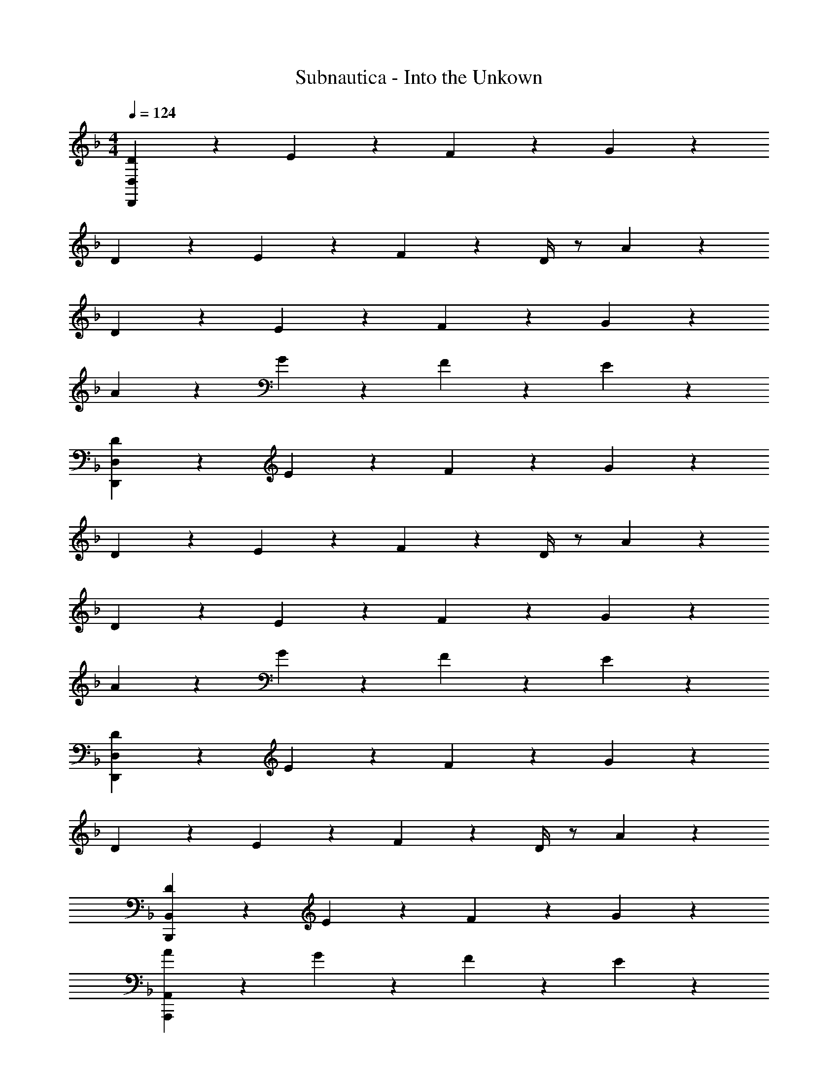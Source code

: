 X: 1
T: Subnautica - Into the Unkown
Z: ABC Generated by Starbound Composer v0.8.7
L: 1/4
M: 4/4
Q: 1/4=124
K: F
[D19/20D,,76/5D,76/5] z/20 E19/20 z/20 F19/20 z/20 G19/20 z/20 
D19/20 z/20 E19/20 z/20 F2/9 z/36 D/4 z/ A19/20 z/20 
D19/20 z/20 E19/20 z/20 F19/20 z/20 G19/20 z/20 
A19/20 z/20 G19/20 z/20 F19/20 z/20 E19/20 z/20 
[D19/20D,,76/5D,76/5] z/20 E19/20 z/20 F19/20 z/20 G19/20 z/20 
D19/20 z/20 E19/20 z/20 F2/9 z/36 D/4 z/ A19/20 z/20 
D19/20 z/20 E19/20 z/20 F19/20 z/20 G19/20 z/20 
A19/20 z/20 G19/20 z/20 F19/20 z/20 E19/20 z/20 
[D19/20D,,38/5D,38/5] z/20 E19/20 z/20 F19/20 z/20 G19/20 z/20 
D19/20 z/20 E19/20 z/20 F2/9 z/36 D/4 z/ A19/20 z/20 
[D19/20B,,,19/5B,,19/5] z/20 E19/20 z/20 F19/20 z/20 G19/20 z/20 
[A19/20A,,,19/5A,,19/5] z/20 G19/20 z/20 F19/20 z/20 E19/20 z/20 
[D19/20D,,38/5D,38/5] z/20 E19/20 z/20 F19/20 z/20 G19/20 z/20 
D19/20 z/20 E19/20 z/20 F2/9 z/36 D/4 z/ A19/20 z/20 
[D19/20B,,,19/5B,,19/5] z/20 E19/20 z/20 F19/20 z/20 G19/20 z/20 
[A19/20A,,,19/5A,,19/5] z/20 G19/20 z/20 F19/20 z/20 E19/20 z/20 
[D19/20D,,10/7D,10/7] z/20 [z/E19/20] [D,,15/32D,15/32] z/32 [F19/20D,,19/20D,19/20] z/20 [G19/20D,,19/20D,19/20] z/20 
[D19/20D,,10/7D,10/7] z/20 [z/E19/20] [D,,15/32D,15/32] z/32 [F2/9D,,19/20D,19/20] z/36 D/4 z/ [A19/20D,,19/20D,19/20] z/20 
[D19/20B,,,10/7B,,10/7] z/20 [z/E19/20] [B,,,15/32B,,15/32] z/32 [F19/20B,,,19/20B,,19/20] z/20 [G19/20B,,,19/20B,,19/20] z/20 
[A19/20A,,,10/7A,,10/7] z/20 [z/G19/20] [A,,,15/32A,,15/32] z/32 [F19/20A,,,19/20A,,19/20] z/20 [E19/20A,,,19/20A,,19/20] z/20 
[D19/20D,,10/7D,10/7] z/20 [z/E19/20] [D,,15/32D,15/32] z/32 [F19/20D,,19/20D,19/20] z/20 [G19/20D,,19/20D,19/20] z/20 
[D19/20D,,10/7D,10/7] z/20 [z/E19/20] [D,,15/32D,15/32] z/32 [F2/9D,,19/20D,19/20] z/36 D/4 z/ [A19/20D,,19/20D,19/20] z/20 
[D19/20B,,,10/7B,,10/7] z/20 [z/E19/20] [B,,,15/32B,,15/32] z/32 [F19/20B,,,19/20B,,19/20] z/20 [G19/20B,,,19/20B,,19/20] z/20 
[A19/20A,,,10/7A,,10/7] z/20 [z/G19/20] [A,,,15/32A,,15/32] z/32 [F19/20A,,,19/20A,,19/20] z/20 [E19/20A,,,19/20A,,19/20] z/20 
[D19/20d19/20D,,10/7D,10/7] z/20 [z/E19/20e19/20] [D,,15/32D,15/32] z/32 [F19/20f19/20D,,19/20D,19/20] z/20 [G19/20g19/20D,,19/20D,19/20] z/20 
[D19/20d19/20D,,10/7D,10/7] z/20 [z/E19/20e19/20] [D,,15/32D,15/32] z/32 [F2/9f2/9D,,19/20D,19/20] z/36 [D/4d/4] z/ [A19/20a19/20D,,19/20D,19/20] z/20 
[D19/20d19/20B,,,10/7B,,10/7] z/20 [z/E19/20e19/20] [B,,,15/32B,,15/32] z/32 [F19/20f19/20B,,,19/20B,,19/20] z/20 [G19/20g19/20B,,,19/20B,,19/20] z/20 
[A19/20a19/20A,,,10/7A,,10/7] z/20 [z/G19/20g19/20] [A,,,15/32A,,15/32] z/32 [F19/20f19/20A,,,19/20A,,19/20] z/20 [E19/20e19/20A,,,19/20A,,19/20] z/20 
[D19/20d19/20D,,10/7D,10/7] z/20 [z/E19/20e19/20] [D,,15/32D,15/32] z/32 [F19/20f19/20D,,19/20D,19/20] z/20 [G19/20g19/20D,,19/20D,19/20] z/20 
[D19/20d19/20D,,10/7D,10/7] z/20 [z/E19/20e19/20] [D,,15/32D,15/32] z/32 [F2/9f2/9D,,19/20D,19/20] z/36 [D/4d/4] z/ [A19/20a19/20D,,19/20D,19/20] z/20 
[D19/20d19/20B,,,10/7B,,10/7] z/20 [z/E19/20e19/20] [B,,,15/32B,,15/32] z/32 [F19/20f19/20B,,,19/20B,,19/20] z/20 [G19/20g19/20B,,,19/20B,,19/20] z/20 
[A19/20a19/20A,,,10/7A,,10/7] z/20 [z/G19/20g19/20] [A,,,15/32A,,15/32] z/32 [F19/20f19/20A,,,19/20A,,19/20] z/20 [E19/20e19/20A,,,19/20A,,19/20] z/20 
[d19/20D,10/7] z/20 [z/e19/20] D,15/32 z/32 [f19/20D,19/20] z/20 [g19/20D,19/20] z/20 
[d19/20D,10/7] z/20 [z/e19/20] D,15/32 z/32 [f2/9D,19/20] z/36 d/4 z/ [a19/20D,19/20] z/20 
[d19/20B,,10/7] z/20 [z/e19/20] B,,15/32 z/32 [f19/20B,,19/20] z/20 [g19/20B,,19/20] z/20 
[a19/20A,,10/7] z/20 [z/g19/20] A,,15/32 z/32 [f19/20A,,19/20] z/20 [e19/20A,,19/20] z/20 
[D19/20d19/20D,,10/7D,10/7] z/20 [z/E19/20e19/20] [D,,15/32D,15/32] z/32 [F19/20f19/20D,,19/20D,19/20] z/20 [G19/20g19/20D,,19/20D,19/20] z/20 
[D19/20d19/20D,,10/7D,10/7] z/20 [z/E19/20e19/20] [D,,15/32D,15/32] z/32 [F2/9f2/9D,,19/20D,19/20] z/36 [D/4d/4] z/ [A19/20a19/20D,,19/20D,19/20] z/20 
[D19/20d19/20B,,,10/7B,,10/7] z/20 [z/E19/20e19/20] [B,,,15/32B,,15/32] z/32 [F19/20f19/20B,,,19/20B,,19/20] z/20 [G19/20g19/20B,,,19/20B,,19/20] z/20 
[A19/20a19/20A,,,10/7A,,10/7] z/20 [z/G19/20g19/20] [A,,,15/32A,,15/32] z/32 [F19/20f19/20A,,,19/20A,,19/20] z/20 [E19/20e19/20A,,,19/20A,,19/20] z/20 
[D19/20d19/20D,,10/7D,10/7] z/20 [z/E19/20e19/20] [D,,15/32D,15/32] z/32 [F19/20f19/20D,,19/20D,19/20] z/20 [G19/20g19/20D,,19/20D,19/20] z/20 
[D19/20d19/20D,,10/7D,10/7] z/20 [z/E19/20e19/20] [D,,15/32D,15/32] z/32 [F2/9f2/9D,,19/20D,19/20] z/36 [D/4d/4] z/ [A19/20a19/20D,,19/20D,19/20] z/20 
[D19/20d19/20B,,,10/7B,,10/7] z/20 [z/E19/20e19/20] [B,,,15/32B,,15/32] z/32 [F19/20f19/20B,,,19/20B,,19/20] z/20 [G19/20g19/20B,,,19/20B,,19/20] z/20 
[A19/20a19/20A,,,10/7A,,10/7] z/20 [z/G19/20g19/20] [A,,,15/32A,,15/32] z/32 [F19/20f19/20A,,,19/20A,,19/20] z/20 [E19/20e19/20A,,,19/20A,,19/20] z/20 
[d19/20D,76/5] z/20 e19/20 z/20 f19/20 z/20 g19/20 z/20 
d19/20 z/20 e19/20 z/20 f2/9 z/36 d/4 z/ a19/20 z/20 
d19/20 z/20 e19/20 z/20 f19/20 z/20 g19/20 z/20 
a19/20 z/20 g19/20 z/20 f19/20 z/20 e19/20 z/20 
[D19/20D,76/5] z/20 E19/20 z/20 F19/20 z/20 G19/20 z/20 
D19/20 z/20 E19/20 z/20 F2/9 z/36 D/4 z/ A19/20 z/20 
D19/20 z/20 E19/20 z/20 F19/20 z/20 G19/20 z/20 
A19/20 z/20 G19/20 z/20 F19/20 z/20 E19/20 z/20 
[D19/20d19/20D,,19/5D,19/5] 
